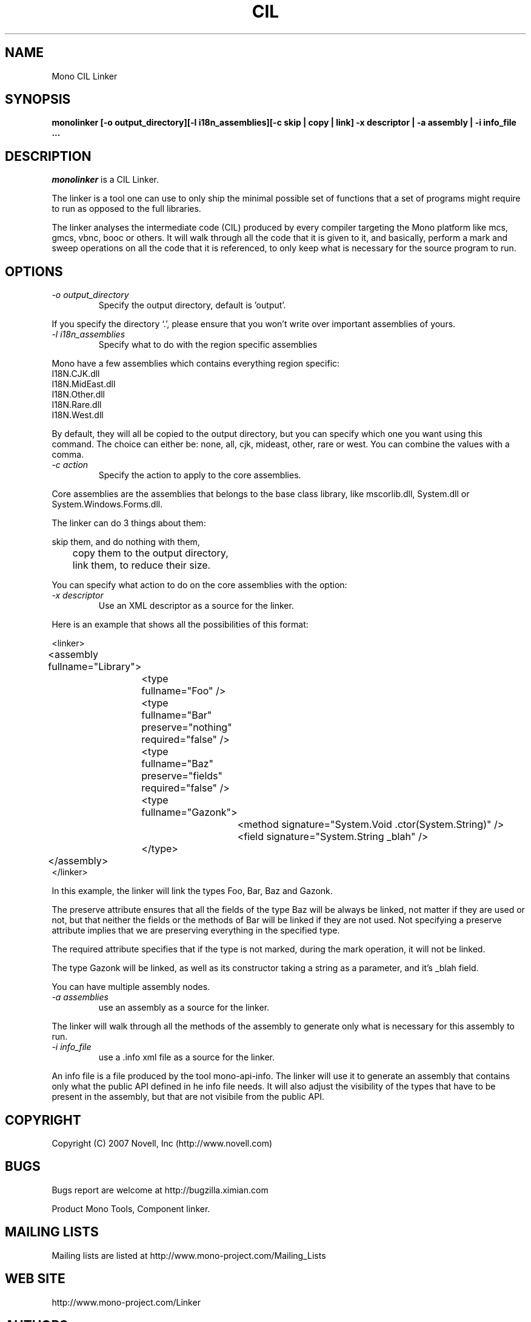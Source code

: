 .\"
.\" The Mono Linker manual page.
.\"
.\" Author:
.\"	Jb Evain  <jbevain@novell.com>
.\"
.\" Copyright (C) 2007 Novell, Inc (http://www.novell.com)
.\"

.de Sp
.if t .sp .5v
.if n .sp
..
.TH CIL Linker "monolinker"
.SH NAME
Mono CIL Linker
.SH SYNOPSIS
.PP
.B monolinker [-o output_directory][-l i18n_assemblies][-c skip | copy | link] -x descriptor | -a assembly | -i info_file ...
.SH DESCRIPTION
\fImonolinker\fP is a CIL Linker.

The linker is a tool one can use to only ship the minimal possible set of
functions that a set of programs might require to run as opposed to the full
libraries.
.PP
The linker analyses the intermediate code (CIL) produced by every compiler
targeting the Mono platform like mcs, gmcs, vbnc, booc or others. It will walk
through all the code that it is given to it, and basically, perform a mark and
sweep operations on all the code that it is referenced, to only keep what is
necessary for the source program to run.
.SH OPTIONS
.TP
.I "-o output_directory"
Specify the output directory, default is 'output'.
.PP
If you specify the directory `.', please ensure that you won't write over
important assemblies of yours.
.TP
.I "-l i18n_assemblies"
Specify what to do with the region specific assemblies
.PP
Mono have a few assemblies which contains everything region specific:
.nf
I18N.CJK.dll
I18N.MidEast.dll
I18N.Other.dll
I18N.Rare.dll
I18N.West.dll
.fi
.PP
By default, they will all be copied to the output directory, but you can
specify which one you want using this command. The choice can
either be: none, all, cjk, mideast, other, rare or west. You can
combine the values with a comma.
.TP
.I "-c action"
Specify the action to apply to the core assemblies.
.PP
Core assemblies are the assemblies that belongs to the base class library,
like mscorlib.dll, System.dll or System.Windows.Forms.dll.
.PP
The linker can do 3 things about them:
.PP
.nf
	skip them, and do nothing with them,
	copy them to the output directory,
	link them, to reduce their size.
.fi
.PP
You can specify what action to do on the core assemblies with the option:
.TP
.I "-x descriptor"
Use an XML descriptor as a source for the linker.
.PP
Here is an example that shows all the possibilities of this format:
.PP
.nf
<linker>
	<assembly fullname="Library">
		<type fullname="Foo" />
		<type fullname="Bar" preserve="nothing" required="false" />
		<type fullname="Baz" preserve="fields" required="false" />
		<type fullname="Gazonk">
			<method signature="System.Void .ctor(System.String)" />
			<field signature="System.String _blah" />
		</type>
	</assembly>
</linker>
.fi
.PP
In this example, the linker will link the types Foo, Bar, Baz and Gazonk.
.PP
The preserve attribute ensures that all the fields of the type Baz will be
always be linked, not matter if they are used or not, but that neither the
fields or the methods of Bar will be linked if they are not used. Not
specifying a preserve attribute implies that we are preserving everything in
the specified type.
.PP
The required attribute specifies that if the type is not marked, during the
mark operation, it will not be linked.
.PP
The type Gazonk will be linked, as well as its constructor taking a string as a
parameter, and it's _blah field.
.PP
You can have multiple assembly nodes.
.TP
.I "-a assemblies"
use an assembly as a source for the linker.
.PP
The linker will walk through all the methods of the assembly to generate only what
is necessary for this assembly to run.
.TP
.I "-i info_file"
use a .info xml file as a source for the linker.
.PP
An info file is a file produced by the tool mono-api-info. The linker will use it to
generate an assembly that contains only what the public API defined in he info file
needs. It will also adjust the visibility of the types that have to be present in the
assembly, but that are not visibile from the public API.
.SH COPYRIGHT
Copyright (C) 2007 Novell, Inc (http://www.novell.com)
.SH BUGS
Bugs report are welcome at http://bugzilla.ximian.com
.PP
Product Mono Tools, Component linker.
.SH MAILING LISTS
Mailing lists are listed at http://www.mono-project.com/Mailing_Lists
.SH WEB SITE
http://www.mono-project.com/Linker
.SH AUTHORS
The linker has been written by Jb Evain, and have been partially founded by
the Google Summer of Code.
.SH LICENSE
The linker is licensed under the MIT/X11 license. Please read the accompayning
MIT.X11 file for details.
.SH SEE ALSO
.BR mono(1)
